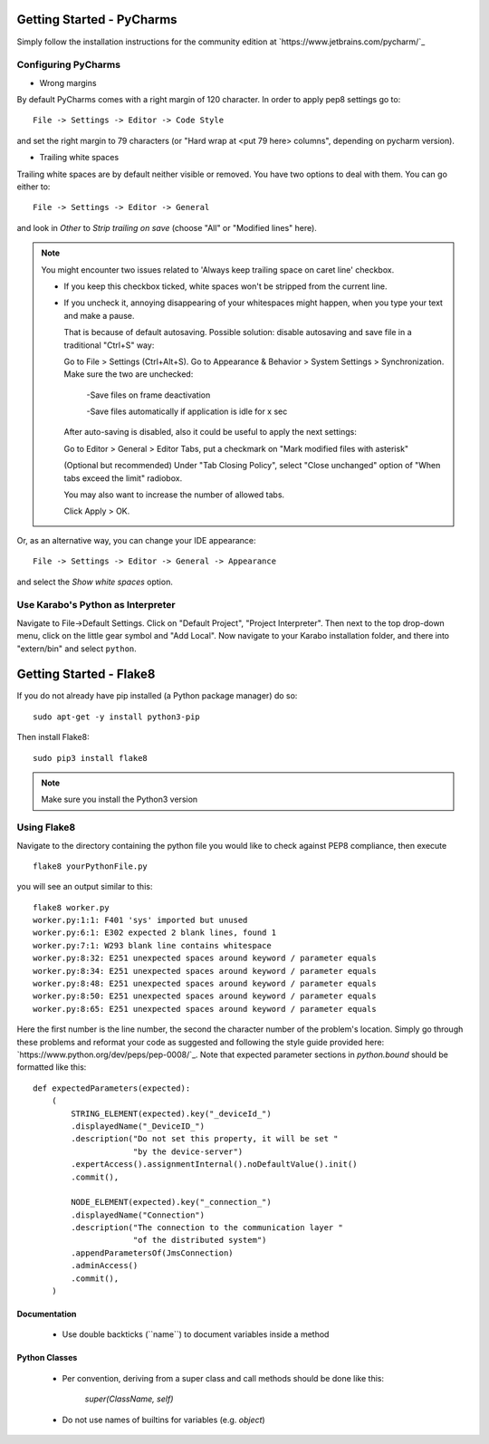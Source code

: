 ..
  Copyright (C) European XFEL GmbH Schenefeld. All rights reserved.

***************************
Getting Started - PyCharms
***************************

Simply follow the installation instructions for the community edition at
`https://www.jetbrains.com/pycharm/`_

Configuring PyCharms
++++++++++++++++++++

* Wrong margins

By default PyCharms comes with a right margin of 120 character. In
order to apply pep8 settings go to::

    File -> Settings -> Editor -> Code Style

and set the right margin to 79 characters (or "Hard wrap at <put 79 here> columns", depending on pycharm version).

* Trailing white spaces

Trailing white spaces are by default neither visible or removed. You
have two options to deal with them. You can go either to::

    File -> Settings -> Editor -> General

and look in *Other* to *Strip trailing on save* (choose "All" or "Modified lines" here).

.. note::

   You might encounter two issues related to 'Always keep trailing space on caret line' checkbox.

   - If you keep this checkbox ticked, white spaces won't be stripped from the current line.

   - If you uncheck it, annoying disappearing of your whitespaces might happen, when you type your text and make a pause.

     That is because of default autosaving.
     Possible solution: disable autosaving and save file in a traditional "Ctrl+S" way:

     Go to File > Settings (Ctrl+Alt+S).
     Go to Appearance & Behavior > System Settings > Synchronization.
     Make sure the two are unchecked:

        -Save files on frame deactivation

        -Save files automatically if application is idle for x sec

     After auto-saving is disabled, also it could be useful to apply the next settings:

     Go to Editor > General > Editor Tabs, put a checkmark on "Mark modified files with asterisk"

     (Optional but recommended)
     Under "Tab Closing Policy", select "Close unchanged" option of "When tabs exceed the limit" radiobox.

     You may also want to increase the number of allowed tabs.

     Click Apply > OK.

Or, as an alternative way, you can change your IDE appearance::

    File -> Settings -> Editor -> General -> Appearance

and select the *Show white spaces* option.


Use Karabo's Python as Interpreter
++++++++++++++++++++++++++++++++++

Navigate to File->Default Settings. Click on "Default Project", "Project
Interpreter". Then next to the top drop-down menu, click on the little gear
symbol and "Add Local". Now navigate to your Karabo installation folder, and
there into "extern/bin" and select ``python``.

************************
Getting Started - Flake8
************************

If you do not already have pip installed (a Python package manager) do so::

    sudo apt-get -y install python3-pip

Then install Flake8::

    sudo pip3 install flake8

.. note::

   Make sure you install the Python3 version

Using Flake8
++++++++++++

Navigate to the directory containing the python file you would like to check
against PEP8 compliance, then execute ::

    flake8 yourPythonFile.py

you will see an output similar to this::

    flake8 worker.py
    worker.py:1:1: F401 'sys' imported but unused
    worker.py:6:1: E302 expected 2 blank lines, found 1
    worker.py:7:1: W293 blank line contains whitespace
    worker.py:8:32: E251 unexpected spaces around keyword / parameter equals
    worker.py:8:34: E251 unexpected spaces around keyword / parameter equals
    worker.py:8:48: E251 unexpected spaces around keyword / parameter equals
    worker.py:8:50: E251 unexpected spaces around keyword / parameter equals
    worker.py:8:65: E251 unexpected spaces around keyword / parameter equals


Here the first number is the line number, the second the character number of
the problem's location. Simply go through these problems and reformat your code
as suggested and following the style guide provided here:
`https://www.python.org/dev/peps/pep-0008/`_. Note that expected parameter
sections in `python.bound` should be formatted like this::

    def expectedParameters(expected):
        (
            STRING_ELEMENT(expected).key("_deviceId_")
            .displayedName("_DeviceID_")
            .description("Do not set this property, it will be set "
                         "by the device-server")
            .expertAccess().assignmentInternal().noDefaultValue().init()
            .commit(),

            NODE_ELEMENT(expected).key("_connection_")
            .displayedName("Connection")
            .description("The connection to the communication layer "
                         "of the distributed system")
            .appendParametersOf(JmsConnection)
            .adminAccess()
            .commit(),
        )

Documentation
-------------

 * Use double backticks (\`\`name\`\`) to document variables inside a method

Python Classes
--------------

 * Per convention, deriving from a super class and call methods should be done
   like this:

       `super(ClassName, self)`

 * Do not use names of builtins for variables (e.g. `object`)
